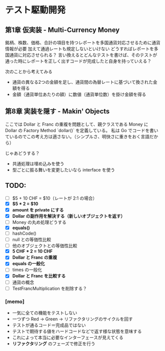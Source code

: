 * テスト駆動開発
** 第1章 仮実装 - Multi-Currency Money
銘柄、株数、価格、合計の項目を持つレポートを多国通貨対応させるために通貨情報が必要
加えて通過レートも規定しないといけない
どうすればレポートを多国通貨に対応させられる？
言い換えるとどんなテストを書けば、そのテストが通った時にレポートを正しく出すコードが完成したと自身を持っていえる？

次のことから考えてみる
- 通貨の異なる2つの金額を足し、通貨間の為替レートに基づいて換された金額を得る
- 金額（通貨単位あたりの額）に数値（通貨単位数）を掛け金額を得る

** 第8章 実装を隠す - Makin' Objects
ここでは Dollar と Franc の重複を問題として、親クラスである Money に Dollar の Factory Method `dollar()` を定義している。
私は Go でコードを書いているのでこの考え方は適さない。（シンプルさ、明快さに重きをおく言語だから）

じゃあどうする？
- 共通処理は埋め込みを使う
- 型ごとに振る舞いを変更したいなら interface を使う

** TODO:
# 次にやることは太字にする
# 作業が終わったら打ち消し線を引いたりチェックする
- [ ] $5 + 10 CHF = $10（レートが 2:1 の場合）
- [X] **$5 * 2 = $10**
- [X] *amount を private にする*
- [X] *Dollar の副作用を解決する（新しいオブジェクトを返す）*
- [ ] Money の丸め処理どうする
- [X] *equals()*
- [ ] hashCode()
- [ ] null との等価性比較
- [ ] 他のオブジェクトとの等価性比較
- [X] *5 CHF * 2 = 10 CHF*
- [X] *Dollar と Franc の重複*
- [X] *equals の一般化*
- [ ] times の一般化
- [X] *Dollar と Franc を比較する*
- [ ] 通貨の概念
- [ ] TestFrancMultiplication を削除する？

*** [memo]
- 一気に全ての機能をテストしない
- 一つずつ Red -> Green -> リファクタリングのサイクルを回す
- テストが通るコード＝完成品ではない
- テストで期待する値をハードコードなどで返す様な状態を意味する
- これによって本当に必要なインターフェースが見えてくる
- *リファクタリング* のフェーズで修正を行う
